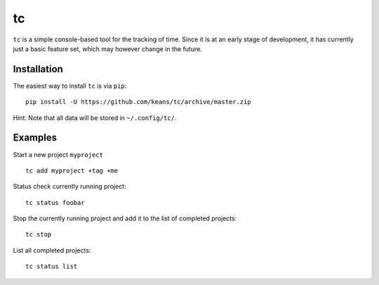 tc
==

``tc`` is a simple console-based tool for the tracking of time. Since it
is at an early stage of development, it has currently just a basic feature 
set, which may however change in the future.


Installation
------------

The easiest way to install ``tc`` is via ``pip``:

::

    pip install -U https://github.com/keans/tc/archive/master.zip


Hint: Note that all data will be stored in ``~/.config/tc/``.


Examples
--------

Start a new project ``myproject``

::

  tc add myproject +tag +me


Status check currently running project:

::

  tc status foobar


Stop the currently running project and add it to the list of 
completed projects:

::

  tc stop


List all completed projects:

::

  tc status list

